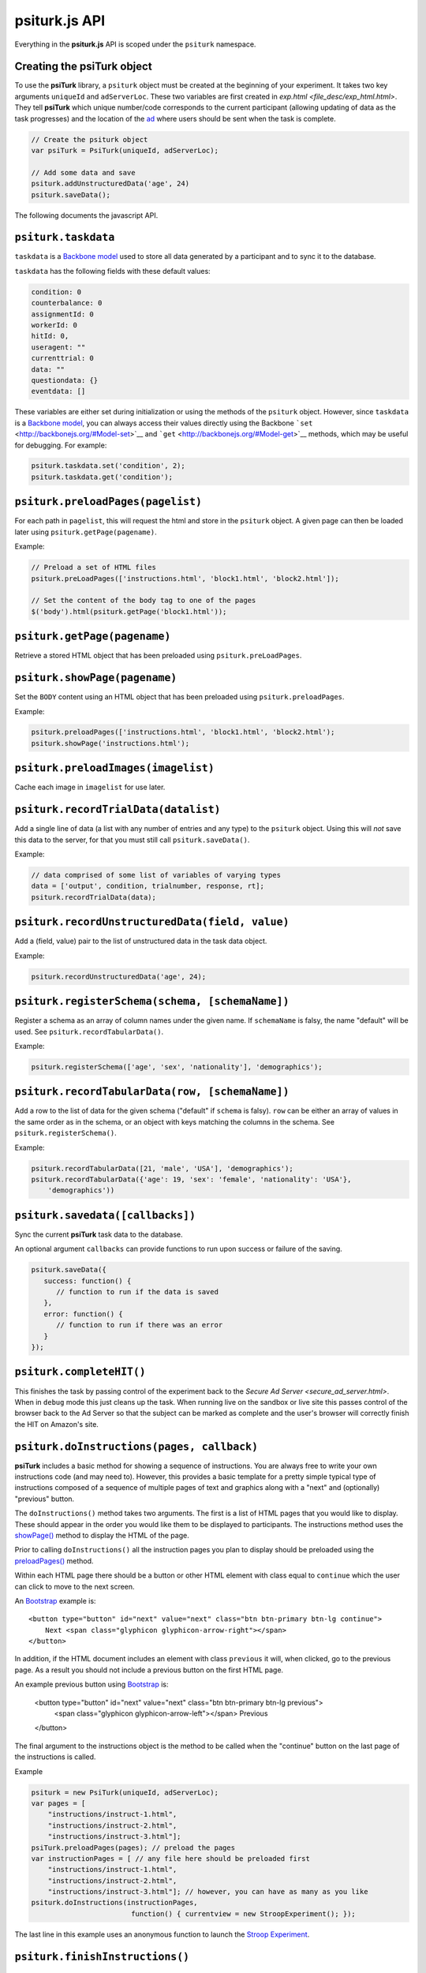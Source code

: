 psiturk.js API
=======

Everything in the **psiturk.js** API is scoped under the ``psiturk``
namespace.

Creating the **psiTurk** object
~~~~~~~~~~~~~~~~~~~~~~~~~~~~~~~

To use the **psiTurk** library, a ``psiturk`` object must be created at
the beginning of your experiment.  It takes two key arguments ``uniqueId``
and ``adServerLoc``.  These two variables are first created in 
`exp.html <file_desc/exp_html.html>`.  They tell **psiTurk** which unique
number/code corresponds to the current participant (allowing updating
of data as the task progresses) and the location of the `ad <secure_ad_server.html>`__
where users should be sent when the task is complete.

.. code-block:: javascript

    // Create the psiturk object
    var psiTurk = PsiTurk(uniqueId, adServerLoc);

    // Add some data and save
    psiturk.addUnstructuredData('age', 24)
    psiturk.saveData();


The following documents the javascript API.


``psiturk.taskdata``
~~~~~~~~~~~~~~~~~~~~

``taskdata`` is a `Backbone model <http://backbonejs.org/#Model>`__ used
to store all data generated by a participant and to sync it to the
database.

``taskdata`` has the following fields with these default values:

.. code-block:: javascript

    condition: 0
    counterbalance: 0
    assignmentId: 0
    workerId: 0
    hitId: 0,
    useragent: ""
    currenttrial: 0
    data: ""
    questiondata: {}
    eventdata: []


These variables are either set during initialization or using the
methods of the ``psiturk`` object. However, since ``taskdata`` is a
`Backbone model <http://backbonejs.org/#Model>`__, you can always access
their values directly using the Backbone
```set`` <http://backbonejs.org/#Model-set>`__ and
```get`` <http://backbonejs.org/#Model-get>`__ methods, which may be
useful for debugging. For example:

.. code-block:: javascript

    psiturk.taskdata.set('condition', 2);
    psiturk.taskdata.get('condition');


``psiturk.preloadPages(pagelist)``
~~~~~~~~~~~~~~~~~~~~~~~~~~~~~~~~~~

For each path in ``pagelist``, this will request the html and store in
the ``psiturk`` object. A given page can then be loaded later using
``psiturk.getPage(pagename)``.

Example:

.. code-block:: javascript

    // Preload a set of HTML files
    psiturk.preLoadPages(['instructions.html', 'block1.html', 'block2.html']);

    // Set the content of the body tag to one of the pages
    $('body').html(psiturk.getPage('block1.html'));


``psiturk.getPage(pagename)``
~~~~~~~~~~~~~~~~~~~~~~~~~~~~~

Retrieve a stored HTML object that has been preloaded using
``psiturk.preLoadPages``.

``psiturk.showPage(pagename)``
~~~~~~~~~~~~~~~~~~~~~~~~~~~~~~

Set the ``BODY`` content using an HTML object that has been preloaded
using ``psiturk.preloadPages``.

Example:

.. code-block:: javascript

    psiturk.preloadPages(['instructions.html', 'block1.html', 'block2.html');
    psiturk.showPage('instructions.html');


``psiturk.preloadImages(imagelist)``
~~~~~~~~~~~~~~~~~~~~~~~~~~~~~~~~~~~~

Cache each image in ``imagelist`` for use later.

``psiturk.recordTrialData(datalist)``
~~~~~~~~~~~~~~~~~~~~~~~~~~~~~~~~~~~~~

Add a single line of data (a list with any number of entries and any
type) to the ``psiturk`` object. Using this will *not* save this data to
the server, for that you must still call ``psiturk.saveData()``.

Example:

.. code-block:: javascript

    // data comprised of some list of variables of varying types
    data = ['output', condition, trialnumber, response, rt];
    psiturk.recordTrialData(data);


``psiturk.recordUnstructuredData(field, value)``
~~~~~~~~~~~~~~~~~~~~~~~~~~~~~~~~~~~~~~~~~~~~~~~~

Add a (field, value) pair to the list of unstructured data in the task
data object.

Example:

.. code-block:: javascript

    psiturk.recordUnstructuredData('age', 24);


``psiturk.registerSchema(schema, [schemaName])``
~~~~~~~~~~~~~~~~~~~~~~~~~~~~~~~~~~~~~~~~~~~~~~~~

Register a schema as an array of column names under the given name. If
``schemaName`` is falsy, the name "default" will be used. See 
``psiturk.recordTabularData()``.

Example:

.. code-block:: javascript
    
    psiturk.registerSchema(['age', 'sex', 'nationality'], 'demographics');


``psiturk.recordTabularData(row, [schemaName])``
~~~~~~~~~~~~~~~~~~~~~~~~~~~~~~~~~~~~~~~~~~~~~~~~

Add a row to the list of data for the given schema ("default" if ``schema`` is
falsy). ``row`` can be either an array of values in the same order as in the
schema, or an object with keys matching the columns in the schema. See
``psiturk.registerSchema()``.

Example:

.. code-block:: javascript
    
    psiturk.recordTabularData([21, 'male', 'USA'], 'demographics');
    psiturk.recordTabularData({'age': 19, 'sex': 'female', 'nationality': 'USA'},
        'demographics'))


``psiturk.savedata([callbacks])``
~~~~~~~~~~~~~~~~~~~~~~~~~~~~~~~~~

Sync the current **psiTurk** task data to the database.

An optional argument ``callbacks`` can provide functions to run upon
success or failure of the saving.

.. code-block:: javascript

    psiturk.saveData({
       success: function() { 
          // function to run if the data is saved
       },
       error: function() { 
          // function to run if there was an error
       }
    });



``psiturk.completeHIT()``
~~~~~~~~~~~~~~~~~~~~~~~~~~

This finishes the task by passing control of the experiment back
to the `Secure Ad Server <secure_ad_server.html>`.  When in
``debug`` mode this just cleans up the task.  When running live
on the sandbox or live site this passes control of the browser
back to the Ad Server so that the subject can be marked as complete
and the user's browser will correctly finish the HIT on Amazon's
site.



``psiturk.doInstructions(pages, callback)``
~~~~~~~~~~~~~~~~~~~~~~~~~~~~~~
**psiTurk** includes a basic method for showing a sequence of
instructions.  You are always free to write your own instructions
code (and may need to).  However, this provides a basic template
for a pretty simple typical type of instructions composed of
a sequence of multiple pages of text and graphics along with
a "next" and (optionally) "previous" button.

The ``doInstructions()`` method takes two arguments.
The first is a list of HTML pages that you would like
to display.  These should appear in the order you would
like them to be displayed to participants.  The instructions
method uses the `showPage() <api.html#psiturk-showpage-pagename>`__
method to display the HTML of the page.

Prior to calling ``doInstructions()`` all the instruction
pages you plan to display should be preloaded using
the `preloadPages() <api.html#psiturk-preloadpages-pagelist>`__
method.

Within each HTML page there should be a button or other HTML
element with class equal to ``continue`` which the user
can click to move to the next screen.


An `Bootstrap <http://getbootstrap.com>`__ example is::

    <button type="button" id="next" value="next" class="btn btn-primary btn-lg continue">
        Next <span class="glyphicon glyphicon-arrow-right"></span>
    </button>

In addition, if the HTML document includes an element
with class ``previous`` it will, when clicked, go to the previous
page.  As a result you should not include a previous button on the
first HTML page.

An example previous button using `Bootstrap <http://getbootstrap.com>`__ is:

    <button type="button" id="next" value="next" class="btn btn-primary btn-lg previous">
        <span class="glyphicon glyphicon-arrow-left"></span> Previous
    </button>

The final argument to the instructions object is the method to be called
when the "continue" button on the last page of the instructions is called.

Example

.. code-block:: javascript

    psiturk = new PsiTurk(uniqueId, adServerLoc);
    var pages = [
        "instructions/instruct-1.html",
        "instructions/instruct-2.html",
        "instructions/instruct-3.html"];
    psiTurk.preloadPages(pages); // preload the pages
    var instructionPages = [ // any file here should be preloaded first
        "instructions/instruct-1.html",
        "instructions/instruct-2.html",
        "instructions/instruct-3.html"]; // however, you can have as many as you like
    psiturk.doInstructions(instructionPages, 
                            function() { currentview = new StroopExperiment(); });

The last line in this example uses an anonymous function
to launch the `Stroop Experiment <stroop.html>`__.


``psiturk.finishInstructions()``
~~~~~~~~~~~~~~~~~~~~~~~~~~~~~~

``finishInstructions`` is used to change the participant's status code
to ``2`` in the database, indicating that they have begun the actual
task.

In addition, this removes the ``beforeunload`` handler such that if people
attempt to close (or reload) the page, they will get an alert asking
them to confirm that they want to leave the experiment.

You do not have to use ``doInstructions()`` in order to call
``finishInstructions()``.  In the example above you would
want to call ``psiturk.finishInstructions()`` in the ``StroopExperiment()`` class.

Example

.. code-block:: javascript

    psiturk = new PsiTurk(uniqueId, adServerLoc);
    ...
    psiturk.finishInstructions();